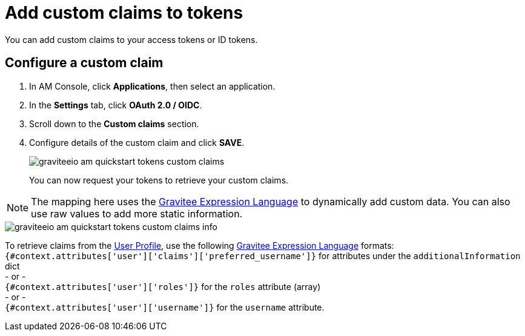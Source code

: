 = Add custom claims to tokens

You can add custom claims to your access tokens or ID tokens.

== Configure a custom claim

. In AM Console, click *Applications*, then select an application.
. In the *Settings* tab, click *OAuth 2.0 / OIDC*.
. Scroll down to the *Custom claims* section.
. Configure details of the custom claim and click *SAVE*.
+
image::am/current/graviteeio-am-quickstart-tokens-custom-claims.png[]
+
You can now request your tokens to retrieve your custom claims.

NOTE: The mapping here uses the link:/Reference/expression-language.html[Gravitee Expression Language^] to dynamically add custom data. You can also use raw values to add more static information.

image::am/current/graviteeio-am-quickstart-tokens-custom-claims-info.png[]

To retrieve claims from the link:./profile-information.html[User Profile^], use the following link:/Reference/expression-language.html[Gravitee Expression Language^] formats: +
`{#context.attributes['user']['claims']['preferred_username']}` for attributes under the `additionalInformation` dict +
- or - +
`{#context.attributes['user']['roles']}` for the `roles` attribute (array) +
- or - +
`{#context.attributes['user']['username']}` for the `username` attribute.
